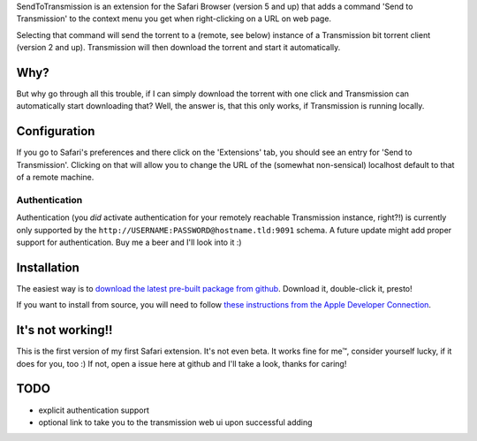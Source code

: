 SendToTransmission is an extension for the Safari Browser (version 5 and up) that adds a command 'Send to Transmission' to the context menu you get when right-clicking on a URL on web page.

Selecting that command will send the torrent to a (remote, see below) instance of a Transmission bit torrent client (version 2 and up). Transmission will then download the torrent and start it automatically.

Why?
====

But why go through all this trouble, if I can simply download the torrent with one click and Transmission can automatically start downloading that? Well, the answer is, that this only works, if Transmission is running locally.

Configuration
=============

If you go to Safari's preferences and there click on the 'Extensions' tab, you should see an entry for 'Send to Transmission'. Clicking on that will allow you to change the URL of the (somewhat non-sensical) localhost default to that of a remote machine.

Authentication
**************

Authentication (you *did* activate authentication for your remotely reachable Transmission instance, right?!) is currently only supported by the ``http://USERNAME:PASSWORD@hostname.tld:9091`` schema. A future update might add proper support for authentication. Buy me a beer and I'll look into it :)

Installation
============

The easiest way is to `download the latest pre-built package from github <https://github.com/tomster/SendToTransmission.safariextension/archives/master>`_. Download it, double-click it, presto!

If you want to install from source, you will need to follow `these instructions from the Apple Developer Connection <http://developer.apple.com/library/safari/#documentation/Tools/Conceptual/SafariExtensionGuide/UsingExtensionBuilder/UsingExtensionBuilder.html#//apple_ref/doc/uid/TP40009977-CH2-SW1>`_.

It's not working!!
==================

This is the first version of my first Safari extension. It's not even beta. It works fine for me™, consider yourself lucky, if it does for you, too :) If not, open a issue here at github and I'll take a look, thanks for caring!

TODO
====

- explicit authentication support
- optional link to take you to the transmission web ui upon successful adding
